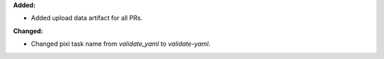 **Added:**

* Added upload data artifact for all PRs.

**Changed:**

* Changed pixi task name from `validate_yaml` to `validate-yaml`.
